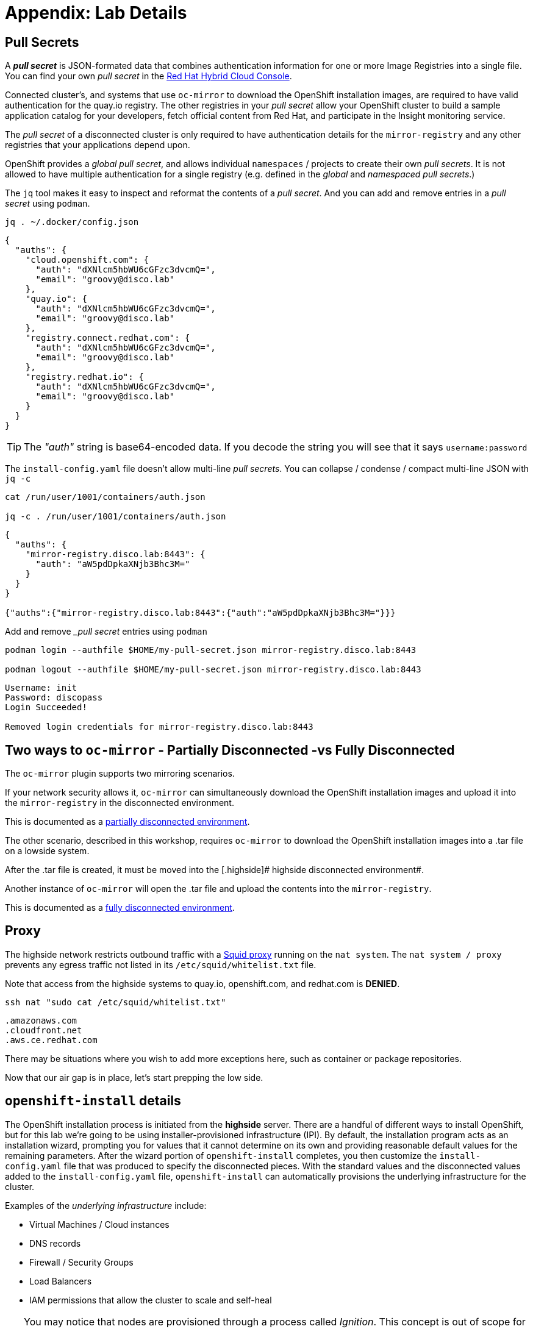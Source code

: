 = Appendix: Lab Details

== Pull Secrets [[pull-secret]]

A **_pull secret_** is JSON-formated data that combines authentication information for one or more Image Registries into a single file.
You can find your own _pull secret_ in the https://console.redhat.com/openshift/install/pull-secret[Red Hat Hybrid Cloud Console,window=_blank].

Connected cluster's, and systems that use `oc-mirror` to download the OpenShift installation images, are required to have valid authentication for the quay.io registry. The other registries in your __pull secret__ allow your OpenShift cluster to build a sample application catalog for your developers, fetch official content from Red Hat, and participate in the Insight monitoring service.

The __pull secret__ of a disconnected cluster is only required to have authentication details for the `mirror-registry` and any other registries that your applications depend upon.

OpenShift provides a __global pull secret__, and allows individual `namespaces` / projects to create their own __pull secrets__. It is not allowed to have multiple authentication for a single registry (e.g. defined in the __global__ and __namespaced pull secrets__.)

The `jq` tool makes it easy to inspect and reformat the contents of a __pull secret__.
And you can add and remove entries in a __pull secret__ using `podman`.

[.lowside,source,bash,role=execute,subs="attributes"]
----
jq . ~/.docker/config.json
----
[.output]
----
{
  "auths": {
    "cloud.openshift.com": {
      "auth": "dXNlcm5hbWU6cGFzc3dvcmQ=",
      "email": "groovy@disco.lab"
    },
    "quay.io": {
      "auth": "dXNlcm5hbWU6cGFzc3dvcmQ=",
      "email": "groovy@disco.lab"
    },
    "registry.connect.redhat.com": {
      "auth": "dXNlcm5hbWU6cGFzc3dvcmQ=",
      "email": "groovy@disco.lab"
    },
    "registry.redhat.io": {
      "auth": "dXNlcm5hbWU6cGFzc3dvcmQ=",
      "email": "groovy@disco.lab"
    }
  }
}
----

[TIP]
--
The __"auth"__ string is base64-encoded data.
If you decode the string you will see that it says `username:password`
--

The `install-config.yaml` file doesn't allow multi-line __pull secrets__.
You can collapse / condense / compact multi-line JSON with `jq -c`

[.highside,source,bash,role=execute,subs="attributes"]
----
cat /run/user/1001/containers/auth.json

jq -c . /run/user/1001/containers/auth.json
----
[.output]
----
{
  "auths": {
    "mirror-registry.disco.lab:8443": {
      "auth": "aW5pdDpkaXNjb3Bhc3M="
    }
  }
}

{"auths":{"mirror-registry.disco.lab:8443":{"auth":"aW5pdDpkaXNjb3Bhc3M="}}}
----

Add and remove __pull secret_ entries using `podman`

[.highside,source,bash,role=execute,subs="attributes"]
----
podman login --authfile $HOME/my-pull-secret.json mirror-registry.disco.lab:8443

podman logout --authfile $HOME/my-pull-secret.json mirror-registry.disco.lab:8443
----
[.output]
----
Username: init
Password: discopass
Login Succeeded!

Removed login credentials for mirror-registry.disco.lab:8443
----


== Two ways to `oc-mirror` - Partially Disconnected -vs Fully Disconnected
The `oc-mirror` plugin supports two mirroring scenarios.

If your network security allows it, `oc-mirror` can simultaneously download the OpenShift installation images and upload it into the [.highside]#`mirror-registry` in the disconnected environment#.

This is documented as a https://docs.openshift.com/container-platform/4.15/installing/disconnected_install/installing-mirroring-disconnected.html#mirroring-image-set-partial[partially disconnected environment,window=_blank].

The other scenario, described in this workshop, requires `oc-mirror` to download the OpenShift installation images into a .tar file on a [.lowside]#lowside system#.

After the .tar file is created, it must be moved into the [.highside]# highside disconnected environment#.

Another instance of `oc-mirror` will open the .tar file and upload the contents into the `mirror-registry`.

This is documented as a https://docs.openshift.com/container-platform/4.15/installing/disconnected_install/installing-mirroring-disconnected.html#mirroring-image-set-full[fully disconnected environment,window=_blank].


== Proxy [[proxy]]

The [.highside]#highside network# restricts outbound traffic with a http://www.squid-cache.org/[Squid proxy] running on the `nat system`.
The `nat system / proxy` prevents any egress traffic not listed in its `/etc/squid/whitelist.txt` file.

Note that access from the [.highside]#highside systems# to quay.io, openshift.com, and redhat.com is **DENIED**.

[.lowside,source,bash,role=execute]
----
ssh nat "sudo cat /etc/squid/whitelist.txt"
----
[.output]
----
.amazonaws.com
.cloudfront.net
.aws.ce.redhat.com
----

There may be situations where you wish to add more exceptions here, such as container or package repositories.

Now that our air gap is in place, let's start prepping the low side.


== `openshift-install` details

The OpenShift installation process is initiated from the *highside* server.
There are a handful of different ways to install OpenShift, but for this lab we're going to be using installer-provisioned infrastructure (IPI).
By default, the installation program acts as an installation wizard, prompting you for values that it cannot determine on its own and providing reasonable default values for the remaining parameters.
After the wizard portion of `openshift-install` completes, you then customize the `install-config.yaml` file that was produced to specify the disconnected pieces.
With the standard values and the disconnected values added to the `install-config.yaml` file, `openshift-install` can automatically provisions the underlying infrastructure for the cluster.

Examples of the __underlying infrastructure__ include:

* Virtual Machines / Cloud instances
* DNS records
* Firewall / Security Groups
* Load Balancers
* IAM permissions that allow the cluster to scale and self-heal

[TIP]
You may notice that nodes are provisioned through a process called _Ignition_.
This concept is out of scope for this workshop, but if you're interested to learn more about it, you can read up on it in the documentation https://docs.openshift.com/container-platform/4.13/installing/index.html#about-rhcos[here].

IPI is the recommended installation method in most cases because it leverages full automation in installation and cluster management, but there are some key considerations to keep in mind when planning a production installation in a real world scenario.

* *You may not have access to the infrastructure APIs.* Our lab is going to live in AWS, which requires connectivity to the `.amazonaws.com` domain to talk to AWS, as well as the `.aws.ce.redhat.com` domain to talk to Red Hat Update Infrastructure (RHUI).
We accomplish this by using an _allowed list_ on a Squid proxy running on the high side, but a similar approach may not be achievable or permissible for everyone.
We'll discuss this further later in the lab.
* *You may not have sufficient permissions with your infrastructure provider*.
Our lab has full admin in our AWS enclave, so that's not a constraint we'll need to deal with.
In real world environments, you'll need to ensure your account has the https://docs.openshift.com/container-platform/4.13/installing/installing_aws/installing-aws-account.html#installation-aws-permissions_installing-aws-account[appropriate permissions] which sometimes involves negotiating with security teams.

Once configuration has been completed, we can kick off the OpenShift Installer and it will do all the work for us to provision the infrastructure and install OpenShift.
Here's a diagram describing everything we've discussed so far: 

image::disco-1.svg[disco diagram,800]

